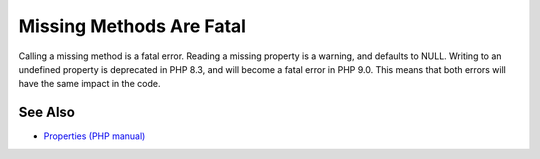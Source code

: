 .. _missing-methods-are-fatal:

Missing Methods Are Fatal
-------------------------

.. meta::
	:description:
		Missing Methods Are Fatal: Calling a missing method is a fatal error.
	:twitter:card: summary_large_image
	:twitter:site: @exakat
	:twitter:title: Missing Methods Are Fatal
	:twitter:description: Missing Methods Are Fatal: Calling a missing method is a fatal error
	:twitter:creator: @exakat
	:twitter:image:src: https://php-tips.readthedocs.io/en/latest/_images/missing_methods_are_fatal.png
	:og:image: https://php-tips.readthedocs.io/en/latest/_images/missing_methods_are_fatal.png
	:og:title: Missing Methods Are Fatal
	:og:type: article
	:og:description: Calling a missing method is a fatal error
	:og:url: https://php-tips.readthedocs.io/en/latest/tips/missing_methods_are_fatal.html
	:og:locale: en

.. raw:: html

	<script type="application/ld+json">{"@context":"https:\/\/schema.org","@graph":[{"@type":"WebPage","@id":"https:\/\/php-tips.readthedocs.io\/en\/latest\/tips\/missing_methods_are_fatal.html","url":"https:\/\/php-tips.readthedocs.io\/en\/latest\/tips\/missing_methods_are_fatal.html","name":"Missing Methods Are Fatal","isPartOf":{"@id":"https:\/\/www.exakat.io\/"},"datePublished":"Wed, 01 Jan 2025 16:15:54 +0000","dateModified":"Wed, 01 Jan 2025 16:15:54 +0000","description":"Calling a missing method is a fatal error","inLanguage":"en-US","potentialAction":[{"@type":"ReadAction","target":["https:\/\/php-tips.readthedocs.io\/en\/latest\/tips\/missing_methods_are_fatal.html"]}]},{"@type":"WebSite","@id":"https:\/\/www.exakat.io\/","url":"https:\/\/www.exakat.io\/","name":"Exakat","description":"Smart PHP static analysis","inLanguage":"en-US"}]}</script>

Calling a missing method is a fatal error. Reading a missing property is a warning, and defaults to NULL. Writing to an undefined property is deprecated in PHP 8.3, and will become a fatal error in PHP 9.0. This means that both errors will have the same impact in the code.

.. image:: ../images/missing_methods_are_fatal.png

See Also
________

* `Properties (PHP manual) <https://www.php.net/manual/en/language.oop5.properties.php>`_

